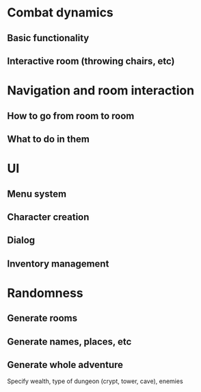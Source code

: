 # What to experiment

* Combat  dynamics
** Basic functionality
** Interactive room (throwing chairs, etc)
* Navigation and room interaction
** How to go from room to room
** What to do in them
* UI
** Menu system
** Character creation
** Dialog
** Inventory management
* Randomness
** Generate rooms
** Generate names, places, etc
** Generate whole adventure
Specify wealth, type of dungeon (crypt, tower, cave), enemies
